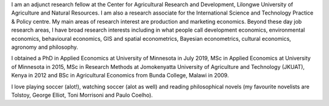 .. title: About me
.. slug: about-me
.. date: 2019-01-04 09:16:38 UTC+02:00
.. tags: 
.. category: About me
.. link: 
.. description: 
.. type: text

I am an adjunct research fellow at the Center for Agricultural Research and Development, Lilongwe University of Agriculture and Natural Resources. 
I am also a research associate for the International Science and Technology Practice & Policy centre. 
My main areas of research interest are production and marketing economics. Beyond these
day job research areas, I have broad research interests including in what people call development 
economics, environmental economics, behavioural economics, GIS and spatial econometrics, Bayesian
econometrics, cultural economics, agronomy and philosophy. 

I obtained a PhD in Applied Economics at University of Minnesota in July 2019, MSc in Applied Economics at University of Minnesota in 2015, MSc in Research Methods at 
Jomokenyatta University of Agriculture and Technology (JKUAT), Kenya in 2012 and BSc in Agricultural Economics from Bunda College, Malawi in 2009.

I love playing soccer (alot!), watching soccer (alot as well) and reading philosophical novels 
(my favourite novelists are Tolstoy, George Elliot, Toni Morrisoni and Paulo Coelho).

